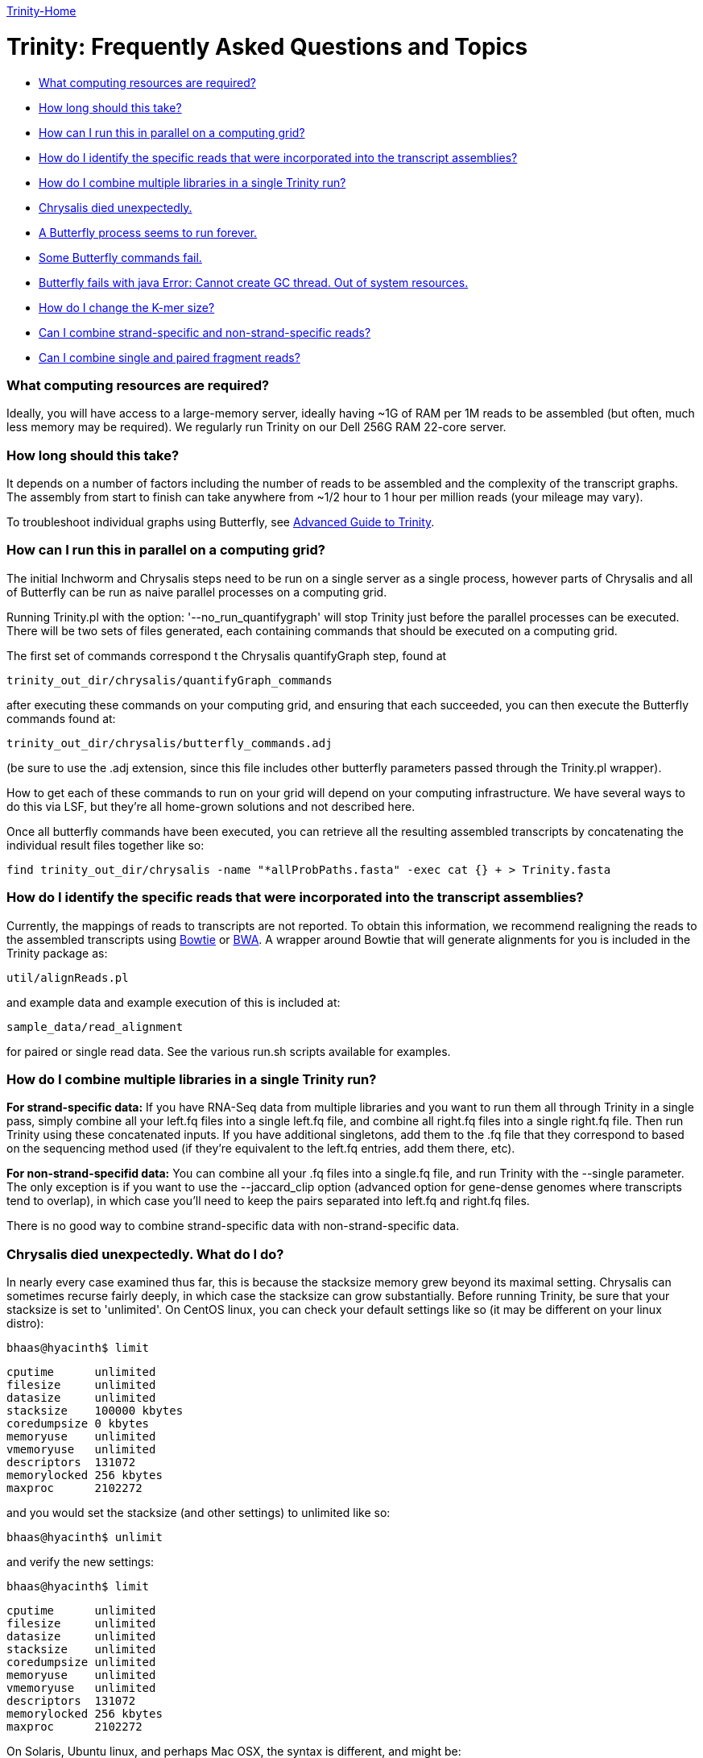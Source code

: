 link:index.html[Trinity-Home]

= Trinity: Frequently Asked Questions and Topics =

- <<ques_A, What computing resources are required?>>
- <<ques_B, How long should this take?>>
- <<ques_C, How can I run this in parallel on a computing grid?>>
- <<ques_D, How do I identify the specific reads that were incorporated into the transcript assemblies?>>
- <<ques_D2, How do I combine multiple libraries in a single Trinity run?>>
- <<ques_E, Chrysalis died unexpectedly.>>
- <<ques_F, A Butterfly process seems to run forever. >>
- <<ques_F2, Some Butterfly commands fail.>>
- <<ques_G, Butterfly fails with java Error: Cannot create GC thread. Out of system resources.>> 
- <<ques_H, How do I change the K-mer size?>>
- <<ques_J, Can I combine strand-specific and non-strand-specific reads?>>
- <<ques_I, Can I combine single and paired fragment reads?>>

[[ques_A]]
=== What computing resources are required? ===

Ideally, you will have access to a large-memory server, ideally having ~1G of RAM per 1M reads to be assembled (but often, much less memory may be required).  We regularly run Trinity on our Dell 256G RAM 22-core server. 

[[ques_B]]
=== How long should this take? ===

It depends on a number of factors including the number of reads to be assembled and the complexity of the transcript graphs.  The assembly from start to finish can take anywhere from ~1/2 hour to 1 hour per million reads (your mileage may vary).

To troubleshoot individual graphs using Butterfly, see link:advanced_trinity_guide.html[Advanced Guide to Trinity].


[[ques_C]]
=== How can I run this in parallel on a computing grid? ===


The initial Inchworm and Chrysalis steps need to be run on a single server as a single process, however parts of Chrysalis and all of Butterfly can be run as naive parallel processes on a computing grid.

Running Trinity.pl with the option: '--no_run_quantifygraph' will stop Trinity just before the parallel processes can be executed.  There will be two sets of files generated, each containing commands that should be executed on a computing grid.  

The first set of commands correspond t the Chrysalis quantifyGraph step, found at

   trinity_out_dir/chrysalis/quantifyGraph_commands

after executing these commands on your computing grid, and ensuring that each succeeded, you can then execute the Butterfly commands found at:

   trinity_out_dir/chrysalis/butterfly_commands.adj

(be sure to use the .adj extension, since this file includes other butterfly parameters passed through the Trinity.pl wrapper).  

How to get each of these commands to run on your grid will depend on your computing infrastructure.  We have several ways to do this via LSF, but they're all home-grown solutions and not described here.  

Once all butterfly commands have been executed, you can retrieve all the resulting assembled transcripts by concatenating the individual result files together like so:

     find trinity_out_dir/chrysalis -name "*allProbPaths.fasta" -exec cat {} + > Trinity.fasta


[[ques_D]]
=== How do I identify the specific reads that were incorporated into the transcript assemblies? ===

Currently, the mappings of reads to transcripts are not reported.  To obtain this information, we recommend realigning the reads to the assembled transcripts using http://bowtie-bio.sourceforge.net/index.shtml[Bowtie] or http://bio-bwa.sourceforge.net/[BWA].  A wrapper around Bowtie that will generate alignments for you is included in the Trinity package as:

    util/alignReads.pl

and example data and example execution of this is included at:

    sample_data/read_alignment

for paired or single read data. See the various run.sh scripts available for examples.

[[ques_D2]]
=== How do I combine multiple libraries in a single Trinity run? ===

*For strand-specific data:* If you have RNA-Seq data from multiple libraries and you want to run them all through Trinity in a single pass, simply combine all your left.fq files into a single left.fq file, and combine all right.fq files into a single right.fq file. Then run Trinity using these concatenated inputs.  If you have additional singletons, add them to the .fq file that they correspond to based on the sequencing method used (if they're equivalent to the left.fq entries, add them there, etc).

*For non-strand-specifid data:* You can combine all your .fq files into a single.fq file, and run Trinity with the --single parameter.  The only exception is if you want to use the --jaccard_clip option (advanced option for gene-dense genomes where transcripts tend to overlap), in which case you'll need to keep the pairs separated into left.fq and right.fq files.

There is no good way to combine strand-specific data with non-strand-specific data.


[[ques_E]]
=== Chrysalis died unexpectedly. What do I do? ===

In nearly every case examined thus far, this is because the stacksize memory grew beyond its maximal setting.  Chrysalis can sometimes recurse fairly deeply, in which case the stacksize can grow substantially.  Before running Trinity, be sure that your stacksize is set to 'unlimited'.  On CentOS linux, you can check your default settings like so (it may be different on your linux distro):

  bhaas@hyacinth$ limit
  
  cputime      unlimited
  filesize     unlimited
  datasize     unlimited
  stacksize    100000 kbytes
  coredumpsize 0 kbytes
  memoryuse    unlimited
  vmemoryuse   unlimited
  descriptors  131072
  memorylocked 256 kbytes
  maxproc      2102272
 

and you would set the stacksize (and other settings) to unlimited like so:

  bhaas@hyacinth$ unlimit

and verify the new settings:

  bhaas@hyacinth$ limit

  cputime      unlimited
  filesize     unlimited
  datasize     unlimited
  stacksize    unlimited
  coredumpsize unlimited
  memoryuse    unlimited
  vmemoryuse   unlimited
  descriptors  131072
  memorylocked 256 kbytes
  maxproc      2102272


On Solaris, Ubuntu linux, and perhaps Mac OSX, the syntax is different, and might be:

  ulimit -s unlimited

On Ubuntu, type: 'ulimit -a' to examine and verify your settings.

On snow leopard, you cannot set it to unlimited for some reason (older versions you could), so try to max it out.


[[ques_F]]
=== Butterfly seems to run forever. What do I do? ===

Occassionally (very rarely, such as one component per tens of thousands, if at all) Butterfly will encounter a complicated transcript graph and seems to take an eternity to process it.  You will notice this by running 'top' and seeing a 'java' process that has been running for a very long time.  For example, I'm running a dozen butterfly commands on my large server (22 cores, 256 GB RAM) and I can see various butterfly jobs running as 'java' in the view:

  Tasks: 500 total,   7 running, 493 sleeping,   0 stopped,   0 zombie
  top - 09:13:33 up 131 days, 21:07,  4 users,  load average: 70.72, 53.70, 28.00Tasks: 510 total,   9 running, 501 sleeping,   0 stopped,   0 zombie
  Cpu(s): 89.1%us, 10.4%sy,  0.0%ni,  0.2%id,  0.0%wa,  0.1%hi,  0.2%si,  0.0%stMem:  264349428k total, 48345144k used, 216004284k free,   126640k buffers
  Swap:  8385920k total,   314336k used,  8071584k free, 18855720k cached
    PID USER      PR  NI  VIRT  RES  SHR S %CPU %MEM    TIME+  COMMAND                                                             
   7775 bhaas     16   0 1373m 302m 8724 S 201.2  0.1   0:04.02 java
   7735 bhaas     17   0 1358m 329m 8776 S 171.1  0.1   0:04.47 java
   7310 bhaas     17   0 1300m 359m 8804 S 140.9  0.1   0:07.84 java
   8194 bhaas     17   0 1294m 165m 8680 S 125.8  0.1   0:01.88 java
   8313 bhaas     18   0 1356m  36m 8580 S  98.1  0.0   0:00.73 java
   8075 bhaas     17   0 1290m  53m 8668 S  93.1  0.0   0:01.18 java                                                                
  10241 bhaas     18   0 1376m 604m 8820 S  88.0  0.2   4:31.80 java
  32424 bhaas     18   0 1306m 474m 8816 S  88.0  0.2   0:58.53 java
   8143 bhaas     17   0 1292m  48m 8664 S  85.5  0.0   0:01.23 java
   8258 bhaas     17   0 1291m  48m 8656 S  80.5  0.0   0:01.07 java
   1305 bhaas     17   0 1377m 509m 8820 S  78.0  0.2   0:56.11 java
  10247 bhaas     18   0 1356m 1.0g 8812 S  78.0  0.4   4:26.23 java
  ...


A way to see exactly what jobs are running is to execute the following:

   bhaas@hyacinth$ ps auxww | grep Butterfly
  bhaas     4588 50.3  0.1 1355708 435476 pts/4  Sl   09:17   0:38 java -Xmx1000M -jar /seq/bhaas/SVN/trinityrnaseq/Butterfly/Butterfly.jar -N 9814096 -L 300 -F 300 -C chrysalis/RawComps.0/comp374 --edge-thr=0.16
  bhaas     5920 51.3  0.1 1353604 409604 pts/4  Sl   09:18   0:33 java -Xmx1000M -jar /seq/bhaas/SVN/trinityrnaseq/Butterfly/Butterfly.jar -N 10114793 -L 300 -F 300 -C chrysalis/RawComps.0/comp412 --edge-thr=0.16
  bhaas     7747 53.0  0.2 1325344 530752 pts/4  Sl   09:13   3:01 java -Xmx1000M -jar /seq/bhaas/SVN/trinityrnaseq/Butterfly/Butterfly.jar -N 11032490 -L 300 -F 300 -C chrysalis/RawComps.0/comp127 --edge-thr=0.16
  bhaas    10241 56.5  0.2 1409492 625972 pts/4  Sl   09:06   7:18 java -Xmx1000M -jar /seq/bhaas/SVN/trinityrnaseq/Butterfly/Butterfly.jar -N 10630881 -L 300 -F 300 -C chrysalis/RawComps.0/comp2 --edge-thr=0.16
  bhaas    10247 51.9  0.4 1389204 1077640 pts/4 Sl   09:06   6:42 java -Xmx1000M -jar /seq/bhaas/SVN/trinityrnaseq/Butterfly/Butterfly.jar -N 10702374 -L 300 -F 300 -C chrysalis/RawComps.0/comp0 --edge-thr=0.16
  bhaas    10249 51.8  0.4 1394704 1082764 pts/4 Sl   09:06   6:41 java -Xmx1000M -jar /seq/bhaas/SVN/trinityrnaseq/Butterfly/Butterfly.jar -N 10702374 -L 300 -F 300 -C chrysalis/RawComps.0/comp1 --edge-thr=0.16


Most of the butterfly commands have been running for only a short period of time (seconds), but there are a couple that have been running for several minutes.  Most commands will take less than a few minutes to run, and some can take up to an hour.  If you see a butterfly command (java) that has been running for many hours, you can consider killing it and trying it again later with altered butterfly parameters.  There are a couple of ways to kill the process.

From the command line, you can kill it like so:

    kill $pid

where $pid is the process ID in the first column of the 'top' output or second column of the 'ps' output.

From within top, you can kill it by typing 'k', enter, $pid, enter.  (on linux, this is how it works; your system may vary).

Once a Butterfly command has finished (or you've killed it to retry it later), the next butterfly command in the queue will take its place.

If all Butterfly commands complete successfully, then the Trinity.pl wrapper script will report success and concatenate all the individual butterfly assembly outputs into a single file (Trinity.fasta).  

If any commands did not succeed, then the failed (or killed) commands will be reported and written to a file so that you can adjust the parameters and rerun. There are two primary reasons for why a Butterfly command might 'run forever':

1. The Needleman-Wunsch global alignment seems to lock up when aligning long sequences.   Try running Butterfly in Smith-Waterman mode instead, by adding the '--SW' option.

2. The transcript graph is highly complex.  By compacting the graph further, Butterfly will be able to more easily traverse it, though it may reduce the sensitivity for transcript reconstruction and alt-splice detection, so do the following sparingly.  You can add the option --edge-thr=$value to the butterfly command. By default, the $value is 0.05.  Try setting it to 0.16 or higher to substantially decrease the complexity of the graph, and improve upon the Butterfly runtime. (For more information on the '--edge-thr' parameter, see link:advanced_trinity_guide.html[Advanced Guide to Trinity]).  

Once all butterfly commands have been executed, you can retrieve all the resulting assembled transcripts by concatenating the individual result files together like so:

     find trinity_out_dir/chrysalis -name "*allProbPaths.fasta" -exec cat {} + > Trinity.fasta


[[ques_F2]]
=== Some Butterfly commands fail ===

When butterfly commands fail, it's usually due to not enough heap memory being available.  This tends happen with the largest component (comp0).  Failed butterfly commands will be written to a 'failed_cmds.txt' file and the Trinity process will terminate.  Try rerunning the failed commands (which should be very few, such as 1-3 out of the tens of thousands of commands) manually and resetting the heap size -Xmx value to a higher number, such as 20G.  After these failed processes complete successfully, you can combine all the Butterfly results into a single file like so:

     find trinity_out_dir/chrysalis -name "*allProbPaths.fasta" -exec cat {} + > Trinity.fasta

and consider the entire run a success (albeit with a little hand-holding).



[[ques_G]]
=== Butterfly fails with java Error: Cannot create GC thread. Out of system resources. ===

There are a couple reasons why this error message might creep up.

1.  *all memory has been consumed on the machine*.  Each butterfly process wants to reserve 20G of maximum heap space.  If there's less than 20G of free memory on the machine per butterfly (--CPU setting), then java may not be able to initialize (depends on your OS configuration).  The -Xmx20G setting indicates that 10G of heap memory should be reserved, and you can lower this to 1G for most Butterfly commands, as needed.

2.  *NUMA architecture*:  one of our users found that the java invocation required: -XX:ParallelGCThreads=<Numerical Thread Count>, otherwise it would try to use too many threads.

[[ques_H]]
=== How do I change the K-mer size ===

Although Inchworm has the capability of running independently with different k-mer sizes up to 32 (the 64-bit limit with 2-bit base encoding), Chrysalis and Butterfly are current fixed at the 25mer k-mer size.  In testing, we discovered early on that 25-mers appeared to be near-optimal across a different transcriptomes and different read abundance levels, and so fixed the value accordingly as part of the Trinity process.  Future development will aim to expose the k-mer setting as an option.

[[ques_J]]
=== Can I combine strand-specific and non-strand-specific reads? ===

You can do so, but you wouldn't be able to benefit as from the strand-specificity, since you'll need to run Trinity in non-strand-specific mode.

[[ques_I]]
=== Can I combine single and paired fragment reads? ===

Yes. If your data are not strand-specific, then just combine all reads into a 'single.fq' file and use the --single option.  Contact the mailing list if you have a more complicated scenario.






